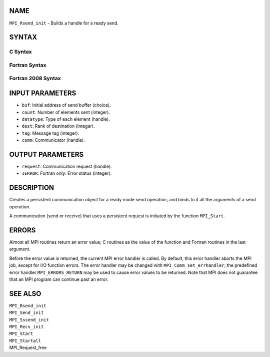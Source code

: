 NAME
----

``MPI_Rsend_init`` - Builds a handle for a ready send.

SYNTAX
------

C Syntax
~~~~~~~~

.. code-block:: c
   :linenos:

   #include <mpi.h>
   int MPI_Rsend_init(const void *buf, int count, MPI_Datatype datatype,
   	int dest, int tag, MPI_Comm comm, MPI_Request *request)

Fortran Syntax
~~~~~~~~~~~~~~

.. code-block:: fortran
   :linenos:

   USE MPI
   ! or the older form: INCLUDE 'mpif.h'
   MPI_RSEND_INIT(BUF, COUNT, DATATYPE, DEST, TAG, COMM, REQUEST,
   		IERROR)
   	<type>	BUF(*)
   	INTEGER	COUNT, DATATYPE, DEST, TAG, COMM, REQUEST, IERROR

Fortran 2008 Syntax
~~~~~~~~~~~~~~~~~~~

.. code-block:: fortran
   :linenos:

   USE mpi_f08
   MPI_Rsend_init(buf, count, datatype, dest, tag, comm, request, ierror)
   	TYPE(*), DIMENSION(..), INTENT(IN), ASYNCHRONOUS :: buf
   	INTEGER, INTENT(IN) :: count, dest, tag
   	TYPE(MPI_Datatype), INTENT(IN) :: datatype
   	TYPE(MPI_Comm), INTENT(IN) :: comm
   	TYPE(MPI_Request), INTENT(OUT) :: request
   	INTEGER, OPTIONAL, INTENT(OUT) :: ierror

INPUT PARAMETERS
----------------

* ``buf``: Initial address of send buffer (choice).

* ``count``: Number of elements sent (integer).

* ``datatype``: Type of each element (handle).

* ``dest``: Rank of destination (integer).

* ``tag``: Message tag (integer).

* ``comm``: Communicator (handle).

OUTPUT PARAMETERS
-----------------

* ``request``: Communication request (handle).

* ``IERROR``: Fortran only: Error status (integer).

DESCRIPTION
-----------

Creates a persistent communication object for a ready mode send
operation, and binds to it all the arguments of a send operation.

A communication (send or receive) that uses a persistent request is
initiated by the function ``MPI_Start``.

ERRORS
------

Almost all MPI routines return an error value; C routines as the value
of the function and Fortran routines in the last argument.

Before the error value is returned, the current MPI error handler is
called. By default, this error handler aborts the MPI job, except for
I/O function errors. The error handler may be changed with
``MPI_Comm_set_errhandler``; the predefined error handler ``MPI_ERRORS_RETURN``
may be used to cause error values to be returned. Note that MPI does not
guarantee that an MPI program can continue past an error.

SEE ALSO
--------

| ``MPI_Bsend_init``
| ``MPI_Send_init``
| ``MPI_Sssend_init``
| ``MPI_Recv_init``
| ``MPI_Start``
| ``MPI_Startall``
| MPI_Request_free
